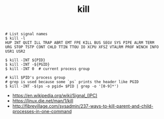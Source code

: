 #+TITLE: kill

#+BEGIN_SRC shell
  # List signal names
  $ kill -l
  HUP INT QUIT ILL TRAP ABRT EMT FPE KILL BUS SEGV SYS PIPE ALRM TERM URG STOP TSTP CONT CHLD TTIN TTOU IO XCPU XFSZ VTALRM PROF WINCH INFO USR1 USR2
#+END_SRC

#+BEGIN_SRC shell
  $ kill -INT ${PID}
  $ kill -INT -${PGID}
  $ kill -INT 0  # current process group

  # kill $PID's process group
  # grep is used because some `ps` prints the header like PGID
  $ kill -INT -$(ps -o pgid= $PID | grep -o '[0-9]*')
#+END_SRC

:REFERENCES:
- https://en.wikipedia.org/wiki/Signal_(IPC)
- https://linux.die.net/man/1/kill
- http://fibrevillage.com/sysadmin/237-ways-to-kill-parent-and-child-processes-in-one-command
:END:
